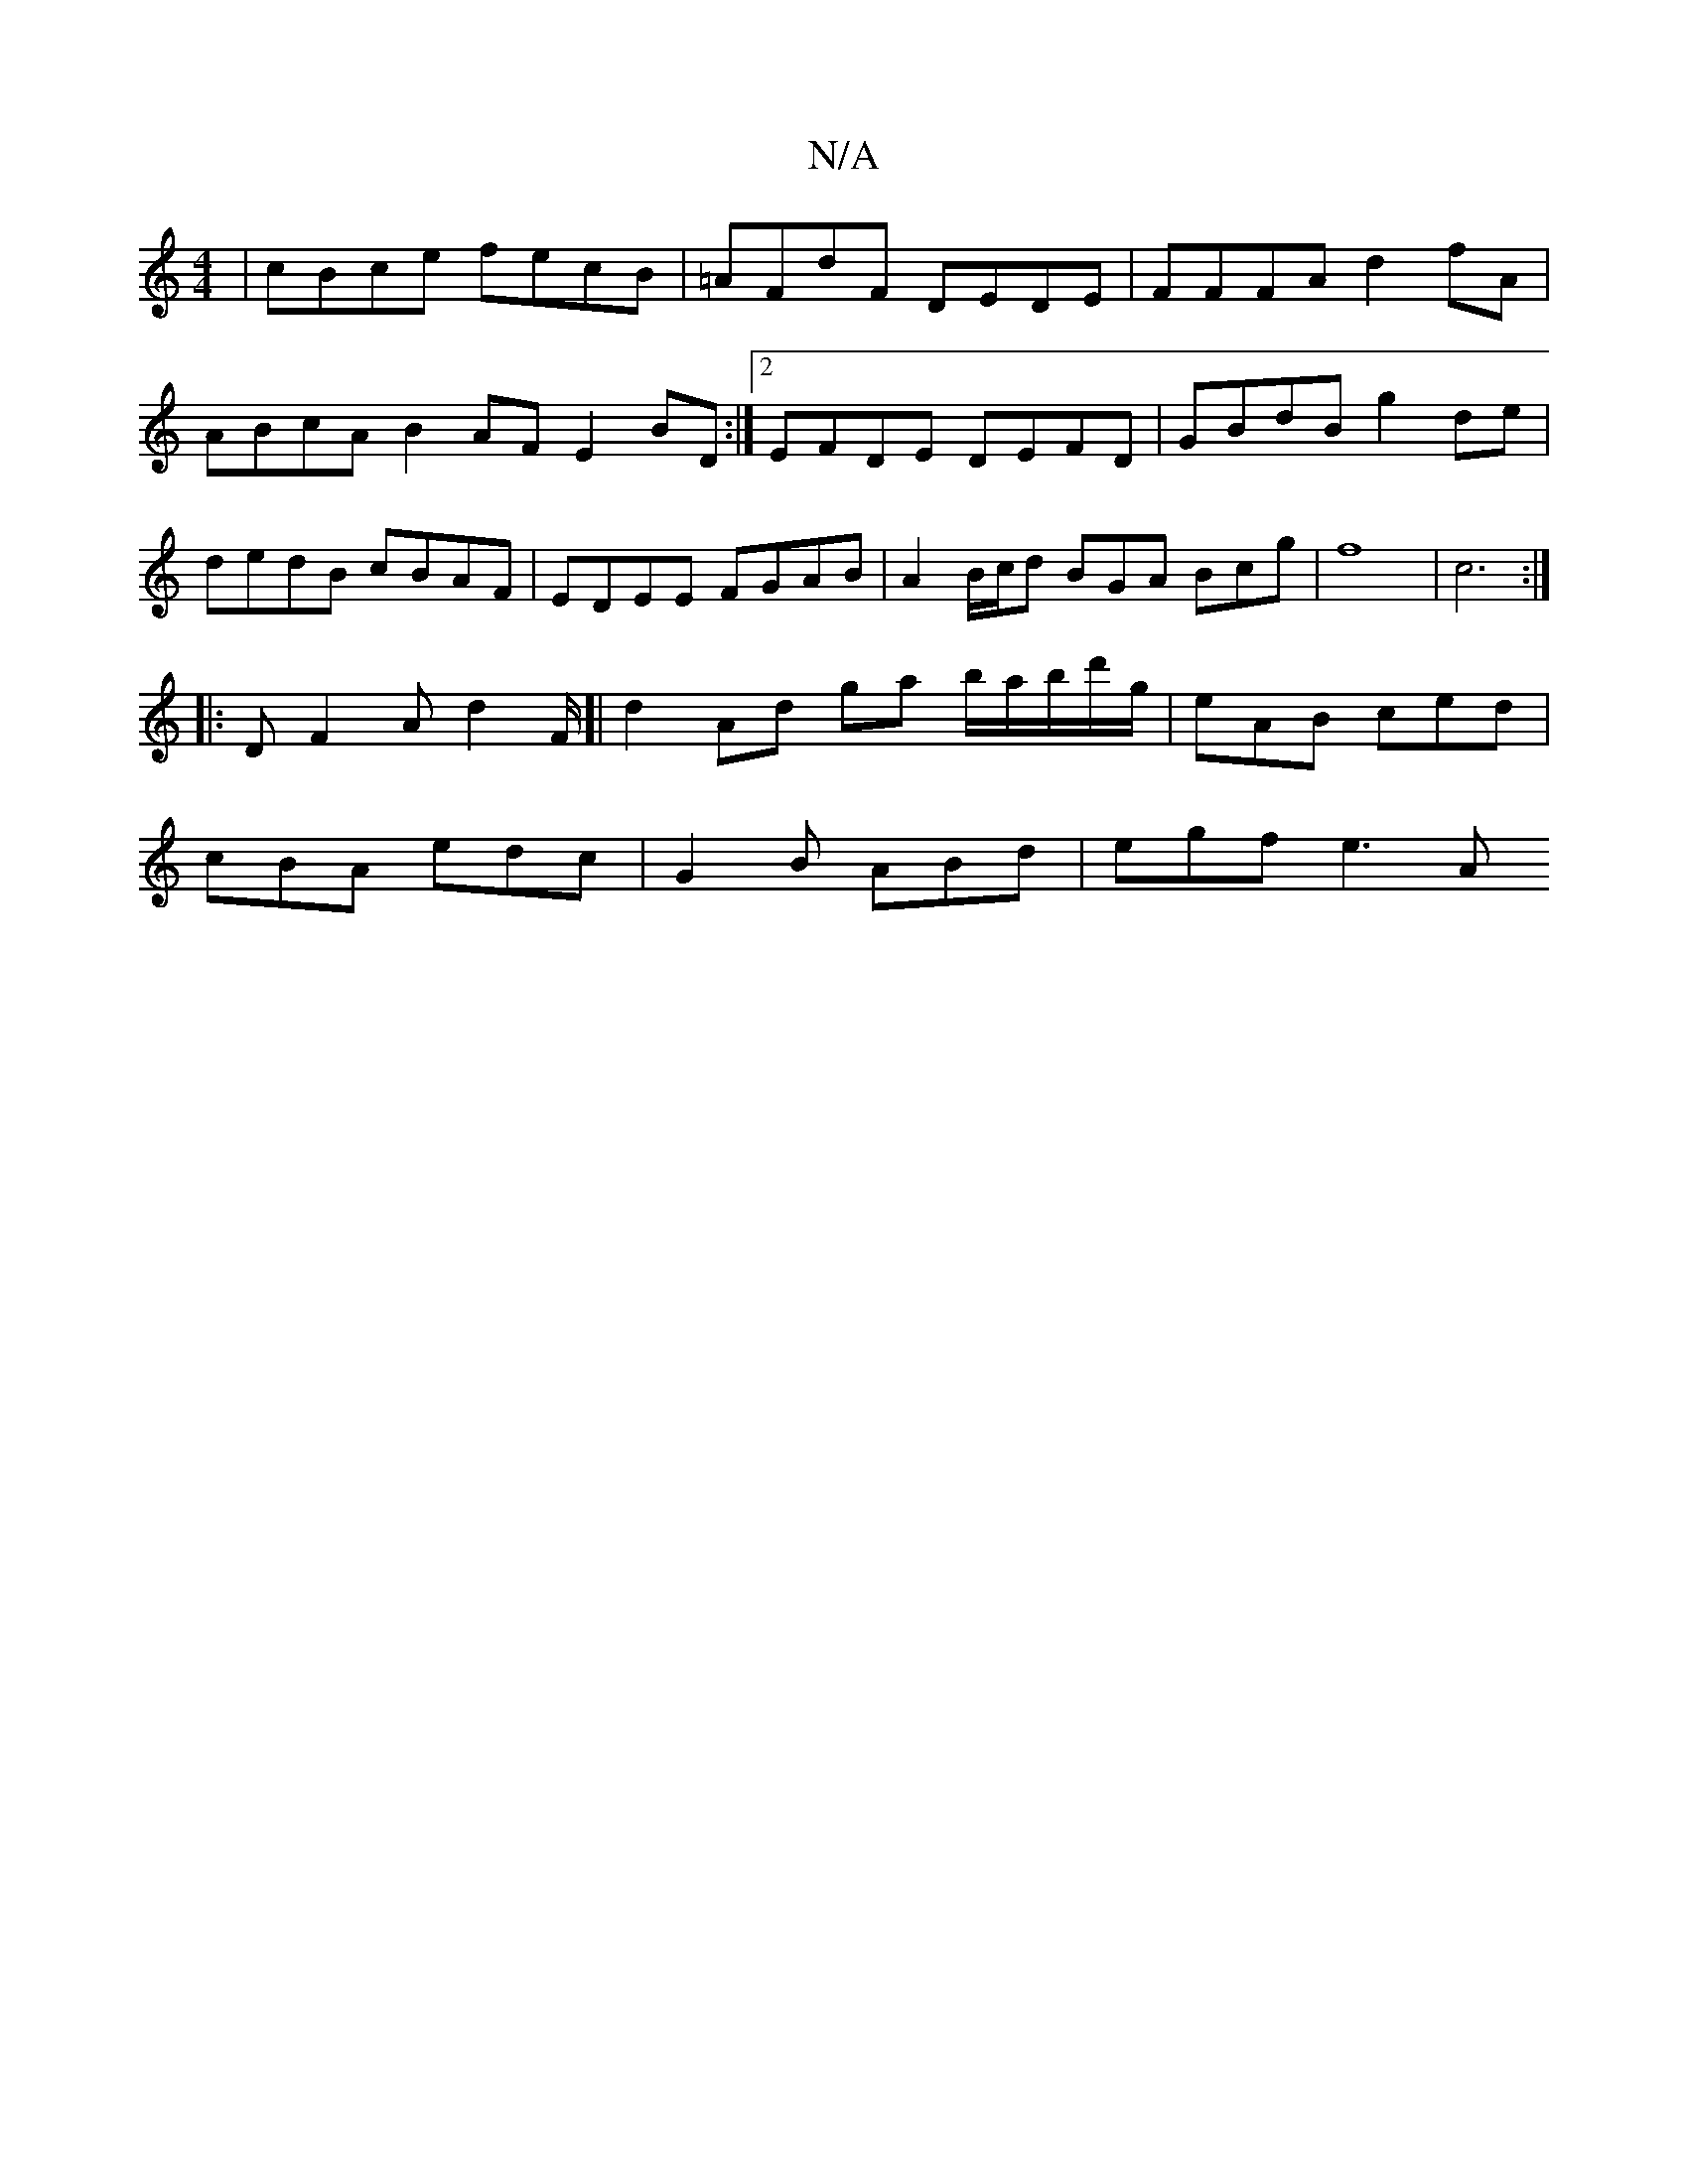 X:1
T:N/A
M:4/4
R:N/A
K:Cmajor
|cBce fecB|=AFdF DEDE|FFFA d2fA|ABcA B2AF E2BD:|2 EFDE DEFD | GBdB g2de | dedB cBAF | EDEE FGAB | A2 B/2c/2d BGA Bcg|f8- | c6:|
|: D F2 A d2 F/[| d2 Ad ga b/a/b/d'/g/|eAB ced|
cBA edc|G2B ABd|egf e3 A